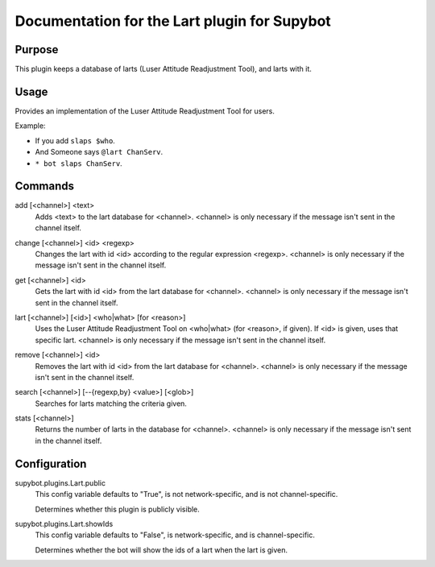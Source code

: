 .. _plugin-Lart:

Documentation for the Lart plugin for Supybot
=============================================

Purpose
-------
This plugin keeps a database of larts (Luser Attitude Readjustment Tool),
and larts with it.

Usage
-----
Provides an implementation of the Luser Attitude Readjustment Tool
for users.

Example:

* If you add ``slaps $who``.
* And Someone says ``@lart ChanServ``.
* ``* bot slaps ChanServ``.

.. _commands-Lart:

Commands
--------
.. _command-lart-add:

add [<channel>] <text>
  Adds <text> to the lart database for <channel>. <channel> is only necessary if the message isn't sent in the channel itself.

.. _command-lart-change:

change [<channel>] <id> <regexp>
  Changes the lart with id <id> according to the regular expression <regexp>. <channel> is only necessary if the message isn't sent in the channel itself.

.. _command-lart-get:

get [<channel>] <id>
  Gets the lart with id <id> from the lart database for <channel>. <channel> is only necessary if the message isn't sent in the channel itself.

.. _command-lart-lart:

lart [<channel>] [<id>] <who|what> [for <reason>]
  Uses the Luser Attitude Readjustment Tool on <who|what> (for <reason>, if given). If <id> is given, uses that specific lart. <channel> is only necessary if the message isn't sent in the channel itself.

.. _command-lart-remove:

remove [<channel>] <id>
  Removes the lart with id <id> from the lart database for <channel>. <channel> is only necessary if the message isn't sent in the channel itself.

.. _command-lart-search:

search [<channel>] [--{regexp,by} <value>] [<glob>]
  Searches for larts matching the criteria given.

.. _command-lart-stats:

stats [<channel>]
  Returns the number of larts in the database for <channel>. <channel> is only necessary if the message isn't sent in the channel itself.

.. _conf-Lart:

Configuration
-------------

.. _conf-supybot.plugins.Lart.public:


supybot.plugins.Lart.public
  This config variable defaults to "True", is not network-specific, and is  not channel-specific.

  Determines whether this plugin is publicly visible.

.. _conf-supybot.plugins.Lart.showIds:


supybot.plugins.Lart.showIds
  This config variable defaults to "False", is network-specific, and is  channel-specific.

  Determines whether the bot will show the ids of a lart when the lart is given.

